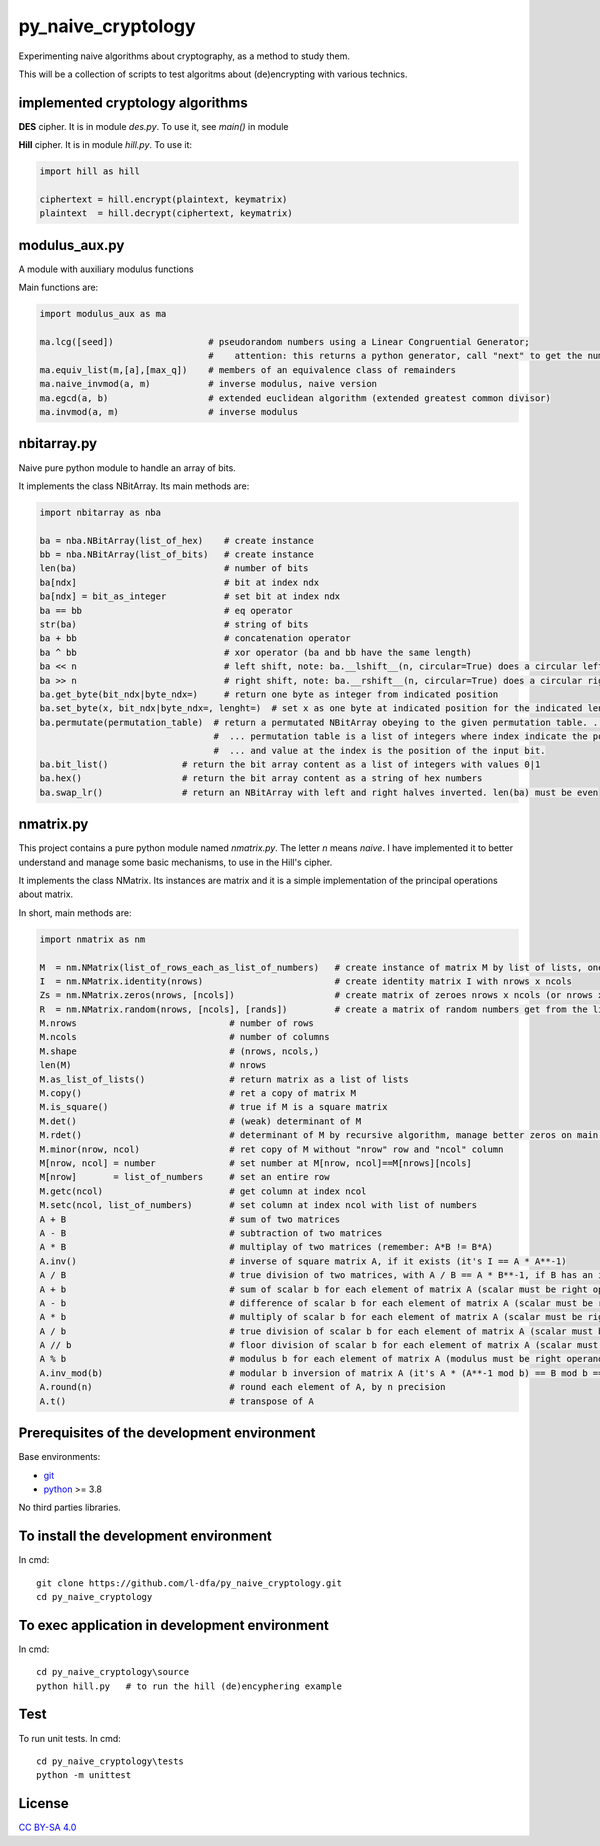 py_naive_cryptology
=====================

Experimenting naive algorithms about cryptography, as a method to study them.

This will be a collection of scripts to test algoritms about (de)encrypting
with various technics.

implemented cryptology algorithms
-----------------------------------

**DES** cipher. It is in module `des.py`. To use it, see `main()` in module

**Hill** cipher. It is in module `hill.py`. To use it:

.. code:: python

   import hill as hill
   
   ciphertext = hill.encrypt(plaintext, keymatrix)
   plaintext  = hill.decrypt(ciphertext, keymatrix)


modulus_aux.py
-----------------

A module with auxiliary modulus functions

Main functions are:

.. code:: python

   import modulus_aux as ma

   ma.lcg([seed])                  # pseudorandom numbers using a Linear Congruential Generator;
                                   #    attention: this returns a python generator, call "next" to get the number
   ma.equiv_list(m,[a],[max_q])    # members of an equivalence class of remainders
   ma.naive_invmod(a, m)           # inverse modulus, naive version
   ma.egcd(a, b)                   # extended euclidean algorithm (extended greatest common divisor)
   ma.invmod(a, m)                 # inverse modulus

nbitarray.py
--------------

Naive pure python module to handle an array of bits.

It implements the class NBitArray. Its main methods are:

.. code:: python

   import nbitarray as nba
   
   ba = nba.NBitArray(list_of_hex)    # create instance
   bb = nba.NBitArray(list_of_bits)   # create instance
   len(ba)                            # number of bits
   ba[ndx]                            # bit at index ndx
   ba[ndx] = bit_as_integer           # set bit at index ndx
   ba == bb                           # eq operator
   str(ba)                            # string of bits
   ba + bb                            # concatenation operator
   ba ^ bb                            # xor operator (ba and bb have the same length)
   ba << n                            # left shift, note: ba.__lshift__(n, circular=True) does a circular left shift
   ba >> n                            # right shift, note: ba.__rshift__(n, circular=True) does a circular right shift
   ba.get_byte(bit_ndx|byte_ndx=)     # return one byte as integer from indicated position
   ba.set_byte(x, bit_ndx|byte_ndx=, lenght=)  # set x as one byte at indicated position for the indicated length in bits
   ba.permutate(permutation_table)  # return a permutated NBitArray obeying to the given permutation table. ...
                                    #  ... permutation table is a list of integers where index indicate the position of the output bit ...
                                    #  ... and value at the index is the position of the input bit.
   ba.bit_list()              # return the bit array content as a list of integers with values 0|1
   ba.hex()                   # return the bit array content as a string of hex numbers
   ba.swap_lr()               # return an NBitArray with left and right halves inverted. len(ba) must be even
   
nmatrix.py
-----------

This project contains a pure python module named `nmatrix.py`. The letter *n*
means *naive*. I have implemented it
to better understand and manage some basic mechanisms, to use in the
Hill's cipher.

It implements the class NMatrix. Its instances are matrix and it is a simple
implementation of the principal operations about matrix.

In short, main methods are:

.. code:: python
   
   import nmatrix as nm
   
   M  = nm.NMatrix(list_of_rows_each_as_list_of_numbers)   # create instance of matrix M by list of lists, one for each row
   I  = nm.NMatrix.identity(nrows)                         # create identity matrix I with nrows x ncols
   Zs = nm.NMatrix.zeros(nrows, [ncols])                   # create matrix of zeroes nrows x ncols (or nrows x nrows if ncols is not indicated)
   R  = nm.NMatrix.random(nrows, [ncols], [rands])         # create a matrix of random numbers get from the list "rands"
   M.nrows                             # number of rows
   M.ncols                             # number of columns
   M.shape                             # (nrows, ncols,)
   len(M)                              # nrows
   M.as_list_of_lists()                # return matrix as a list of lists
   M.copy()                            # ret a copy of matrix M
   M.is_square()                       # true if M is a square matrix
   M.det()                             # (weak) determinant of M
   M.rdet()                            # determinant of M by recursive algorithm, manage better zeros on main diagonal
   M.minor(nrow, ncol)                 # ret copy of M without "nrow" row and "ncol" column
   M[nrow, ncol] = number              # set number at M[nrow, ncol]==M[nrows][ncols]
   M[nrow]       = list_of_numbers     # set an entire row
   M.getc(ncol)                        # get column at index ncol
   M.setc(ncol, list_of_numbers)       # set column at index ncol with list of numbers
   A + B                               # sum of two matrices
   A - B                               # subtraction of two matrices
   A * B                               # multiplay of two matrices (remember: A*B != B*A)
   A.inv()                             # inverse of square matrix A, if it exists (it's I == A * A**-1)
   A / B                               # true division of two matrices, with A / B == A * B**-1, if B has an inverse
   A + b                               # sum of scalar b for each element of matrix A (scalar must be right operand)
   A - b                               # difference of scalar b for each element of matrix A (scalar must be right operand)
   A * b                               # multiply of scalar b for each element of matrix A (scalar must be right operand)
   A / b                               # true division of scalar b for each element of matrix A (scalar must be right operand)
   A // b                              # floor division of scalar b for each element of matrix A (scalar must be right operand)
   A % b                               # modulus b for each element of matrix A (modulus must be right operand)
   A.inv_mod(b)                        # modular b inversion of matrix A (it's A * (A**-1 mod b) == B mod b == I)
   A.round(n)                          # round each element of A, by n precision
   A.t()                               # transpose of A


Prerequisites of the development environment
---------------------------------------------

Base environments:

* `git <https://git-scm.com/downloads>`_
* `python <https://www.python.org/downloads/>`_ >= 3.8

No third parties libraries.

To install the development environment
----------------------------------------

In cmd::

  git clone https://github.com/l-dfa/py_naive_cryptology.git
  cd py_naive_cryptology
  
To exec application in development environment
-------------------------------------------------

In cmd::

  cd py_naive_cryptology\source
  python hill.py   # to run the hill (de)encyphering example
  
Test
--------------------

To run unit tests. In cmd::

  cd py_naive_cryptology\tests
  python -m unittest

License
----------

`CC BY-SA 4.0 <https://creativecommons.org/licenses/by-sa/4.0/>`_
